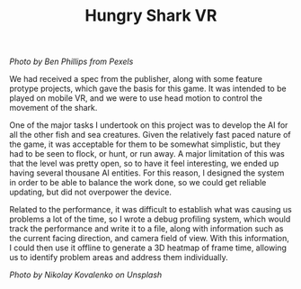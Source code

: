 #+TITLE: Hungry Shark VR
#+SLUG: 13

[[url_for_img:static,file=images/cv/pexels-photo-4781932.jpeg][Photo by Ben Phillips from Pexels]]

We had received a spec from the publisher, along with some feature
protype projects, which gave the basis for this game. It was intended
to be played on mobile VR, and we were to use head motion to control
the movement of the shark.

One of the major tasks I undertook on this project was to develop the
AI for all the other fish and sea creatures. Given the relatively fast
paced nature of the game, it was acceptable for them to be somewhat
simplistic, but they had to be seen to flock, or hunt, or run away. A
major limitation of this was that the level was pretty open, so to
have it feel interesting, we ended up having several thousane AI
entities. For this reason, I designed the system in order to be able
to balance the work done, so we could get reliable updating, but did
not overpower the device.

Related to the performance, it was difficult to establish what was
causing us problems a lot of the time, so I wrote a debug profiling
system, which would track the performance and write it to a file,
along with information such as the current facing direction, and camera
field of view. With this information, I could then use it offline to
generate a 3D heatmap of frame time, allowing us to identify problem
areas and address them individually.

[[url_for_img:static,file=images/cv/photo-1611304170711-0a02d1b23329.jpeg][Photo by Nikolay Kovalenko on Unsplash]]
